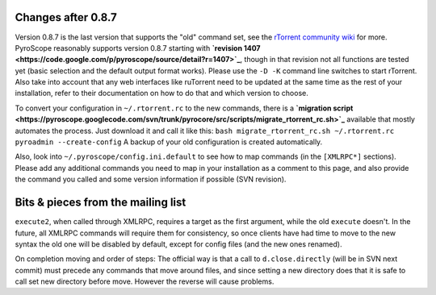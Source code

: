 Changes after 0.8.7
===================

Version 0.8.7 is the last version that supports the "old" command set,
see the `rTorrent community
wiki <http://wiki.rtorrent.org/RtorrentMigration#Version_0.8.6_to_0.8.7>`_
for more. PyroScope reasonably supports version 0.8.7 starting with
**`revision
1407 <https://code.google.com/p/pyroscope/source/detail?r=1407>`_**,
though in that revision not all functions are tested yet (basic
selection and the default output format works). Please use the ``-D -K``
command line switches to start rTorrent. Also take into account that any
web interfaces like ruTorrent need to be updated at the same time as the
rest of your installation, refer to their documentation on how to do
that and which version to choose.

To convert your configuration in ``~/.rtorrent.rc`` to the new commands,
there is a **`migration
script <https://pyroscope.googlecode.com/svn/trunk/pyrocore/src/scripts/migrate_rtorrent_rc.sh>`_**
available that mostly automates the process. Just download it and call
it like this:
``bash migrate_rtorrent_rc.sh ~/.rtorrent.rc pyroadmin --create-config``
A backup of your old configuration is created automatically.

Also, look into ``~/.pyroscope/config.ini.default`` to see how to map
commands (in the ``[XMLRPC*]`` sections). Please add any additional
commands you need to map in your installation as a comment to this page,
and also provide the command you called and some version information if
possible (SVN revision).

Bits & pieces from the mailing list
===================================

``execute2``, when called through XMLRPC, requires a target as the first
argument, while the old ``execute`` doesn't. In the future, all XMLRPC
commands will require them for consistency, so once clients have had
time to move to the new syntax the old one will be disabled by default,
except for config files (and the new ones renamed).

On completion moving and order of steps: The official way is that a call
to ``d.close.directly`` (will be in SVN next commit) must precede any
commands that move around files, and since setting a new directory does
that it is safe to call set new directory before move. However the
reverse will cause problems.
